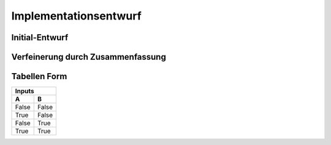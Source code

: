 Implementationsentwurf
======================

Initial-Entwurf
---------------

.. raw:: latex

    Kontakt Person: {[\underline{KontaktId : integer}, Vornamen : string, Nachnamen : string, Position : string, Email : string, Telefonummer : string]}

    Investor: {[\underline{InvestorId : integer}, Firmenname : string, Straße : string, Stadt : string, Postleitzahl : string]}

    Transaktion: {[\underline{TransaktionId : integer}, Anazhl : float, Zeitstempel : Zeitstempel, Wechselkurs : float, Transaktions Art : string]}

    Börse: {[\underline{BoersenId : integer}, Name : string, URL : string]}

    Wallet: {[\underline{WalletId : integer}, Addresse : string]}

    Krypto Coin: {[\underline{CoinId : integer}, Name : string, Kürzel : string, Zeitstempel : integer]}

    Algorithmus: {[\underline{AlgorithmusId : integer}, Name : string]}

    Prüf Verfahren: {[\underline{PruefVerfahrenId : integer}, Name : string]}

    Ansprechpartner: {[\underline{InvestorId : integer}, \underline{KontaktId : integer}]}

    gehört: {[\underline{InvestorId : integer}, \underline{TransaktionId : integer}]}

    handelt an: {[\underline{BoersenId : integer}, \underline{TransaktionId : integer}]}

    sichert coins: {[\underline{WalletId : integer}, \underline{TransaktionId : integer}]}

    wird gehandelt: {[\underline{CoinId : integer}, \underline{TransaktionId : integer}]}

    berechnet mit: {[\underline{CoinId : integer}, \underline{AlgorithmusId : integer}]}

    geprüft mit: {[\underline{CoinId : integer}, \underline{PruefVerfahrenId : integer}]}

    gesichert: {[\underline{CoinId : integer}, \underline{WalletId : integer}]}

Verfeinerung durch Zusammenfassung
----------------------------------

.. raw:: latex

    Kontakt Person: {[\underline{KontaktId : integer}, Vornamen : string, Nachnamen : string, Position : string, Email : string, Telefonummer : string, ansprechpartnerVon : integer]}

    Investor: {[\underline{InvestorId : integer}, Firmenname : string, Straße : string, Stadt : string, Postleitzahl : string]}

    Transaktion: {[\underline{TransaktionId : integer}, Anazhl : float, Zeitstempel : Zeitstempel, Wechselkurs : float, Transaktions Art : string, CoinId : integer, InvestorId : integer, WalletId : integer]}

    Börse: {[\underline{BoersenId : integer}, Name : string, URL : string]}

    Wallet: {[\underline{WalletId : integer}, Addresse : string, CoinId : integer]}

    Krypto Coin: {[\underline{CoinId : integer}, Name : string, Kürzel : string, Zeitstempel : integer, AlgorithmusId : integer, PruefVerfahrenId : integer]}

    Algorithmus: {[\underline{AlgorithmusId : integer}, Name : string]}

    Prüf Verfahren: {[\underline{PruefVerfahrenId : integer}, Name : string]}

Tabellen Form
-------------

=====  =====
Inputs
------------
  A      B
=====  =====
False  False
True   False
False  True
True   True
=====  =====